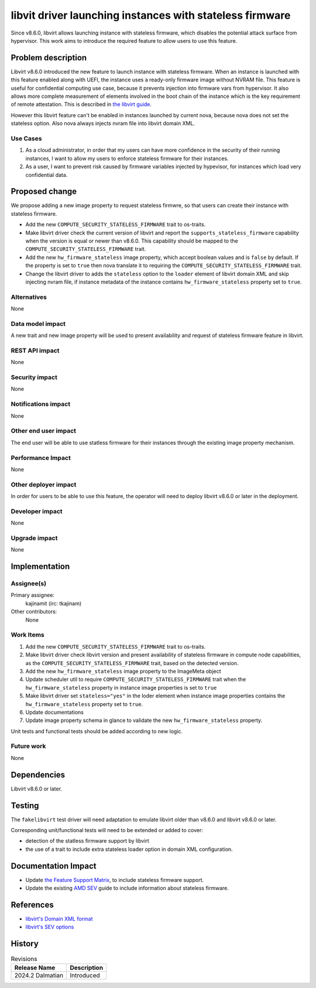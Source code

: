 ..
 This work is licensed under a Creative Commons Attribution 3.0 Unported
 License.

 http://creativecommons.org/licenses/by/3.0/legalcode

=========================================================
libvit driver launching instances with stateless firmware
=========================================================

Since v8.6.0, libvirt allows launching instance with stateless firmware, which
disables the potential attack surface from hypervisor. This work aims to
introduce the required feature to allow users to use this feature.


Problem description
===================

Libvirt v8.6.0 introduced the new feature to launch instance with stateless
firmware. When an instance is launched with this feature enabled along with
UEFI, the instance uses a ready-only firmware image without NVRAM file. This
feature is useful for confidential computing use case, because it prevents
injection into firmware vars from hypervisor. It also allows more complete
measurement of elements involved in the boot chain of the instance which is
the key requirement of remote attestation. This is described in
`the libvirt guide <https://libvirt.org/kbase/launch_security_sev.html>`_.

However this libvirt feature can't be enabled in instances launched by current
nova, because nova does not set the stateless option. Also nova always injects
nvram file into libvirt domain XML.

Use Cases
---------

#. As a cloud administrator, in order that my users can have more confidence in
   the security of their running instances, I want to allow my users to
   enforce stateless firmware for their instances.

#. As a user, I want to prevent risk caused by firmware variables injected by
   hypevisor, for instances which load very confidential data.


Proposed change
===============

We propose adding a new image property to request stateless firmwre, so that
users can create their instance with stateless firmware.

- Add the new ``COMPUTE_SECURITY_STATELESS_FIRMWARE`` trait to os-traits.

- Make libvirt driver check the current version of libvirt and report
  the ``supports_stateless_firmware`` capability when the version is equal or
  newer than v8.6.0. This capability should be mapped to
  the ``COMPUTE_SECURITY_STATELESS_FIRMWARE`` trait.

- Add the new ``hw_firmware_stateless`` image property, which accept boolean
  values and is ``false`` by default. If the property is set to ``true`` then
  nova translate it to requiring the ``COMPUTE_SECURITY_STATELESS_FIRMWARE``
  trait.

- Change the libvirt driver to adds the ``stateless`` option to the ``loader``
  element of libvirt domain XML and skip injecting nvram file, if instance
  metadata of the instance contains ``hw_firmware_stateless`` property set to
  ``true``.

Alternatives
------------

None

Data model impact
-----------------

A new trait and new image property will be used to present availability and
request of stateless firmware feature in libvirt.

REST API impact
---------------

None

Security impact
---------------

None

Notifications impact
--------------------

None

Other end user impact
---------------------

The end user will be able to use statless firmware for their instances through
the existing image property mechanism.

Performance Impact
------------------

None

Other deployer impact
---------------------

In order for users to be able to use this feature, the operator will need to
deploy libvirt v8.6.0 or later in the deployment.

Developer impact
----------------

None

Upgrade impact
--------------

None


Implementation
==============

Assignee(s)
-----------

Primary assignee:
  kajinamit (irc: tkajinam)

Other contributors:
  None

Work Items
----------

#. Add the new ``COMPUTE_SECURITY_STATELESS_FIRMWARE`` trait to os-traits.

#. Make libvirt driver check libvirt version and present availability of
   stateless firmware in compute node capabilities, as
   the ``COMPUTE_SECURITY_STATELESS_FIRMWARE`` trait, based on the detected
   version.

#. Add the new ``hw_firmware_stateless`` image property to the ImageMeta
   object

#. Update scheduler util to require ``COMPUTE_SECURITY_STATELESS_FIRMWARE``
   trait when the ``hw_firmware_stateless`` property in instance image
   properties is set to ``true``

#. Make libvirt driver set ``stateless="yes"`` in the loder element when
   instance image properties contains the ``hw_firmware_stateless``
   property set to ``true``.

#. Update documentations

#. Update image property schema in glance to validate
   the new ``hw_firmware_stateless`` property.

Unit tests and functional tests should be added according to new logic.

Future work
-----------

None


Dependencies
============

Libvirt v8.6.0 or later.


Testing
=======

The ``fakelibvirt`` test driver will need adaptation to emulate libvirt older
than v8.6.0 and libvirt v8.6.0 or later.

Corresponding unit/functional tests will need to be extended or added
to cover:

- detection of the statless firmware support by libvirt

- the use of a trait to include extra stateless loader option in domain XML
  configuration.


Documentation Impact
====================

- Update `the Feature Support Matrix
  <https://docs.openstack.org/nova/latest/user/support-matrix.html>`_, to
  include stateless firmware support.

- Update the existing `AMD SEV
  <https://docs.openstack.org/nova/latest/admin/sev.html>`_ guide to include
  information about stateless firmware.


References
==========

- `libvirt's Domain XML format
  <https://libvirt.org/formatdomain.html#bios-bootloader>`_

- `libvirt's SEV options <https://libvirt.org/formatdomain.html#sev>`_


History
=======

.. list-table:: Revisions
   :header-rows: 1

   * - Release Name
     - Description
   * - 2024.2 Dalmatian
     - Introduced
